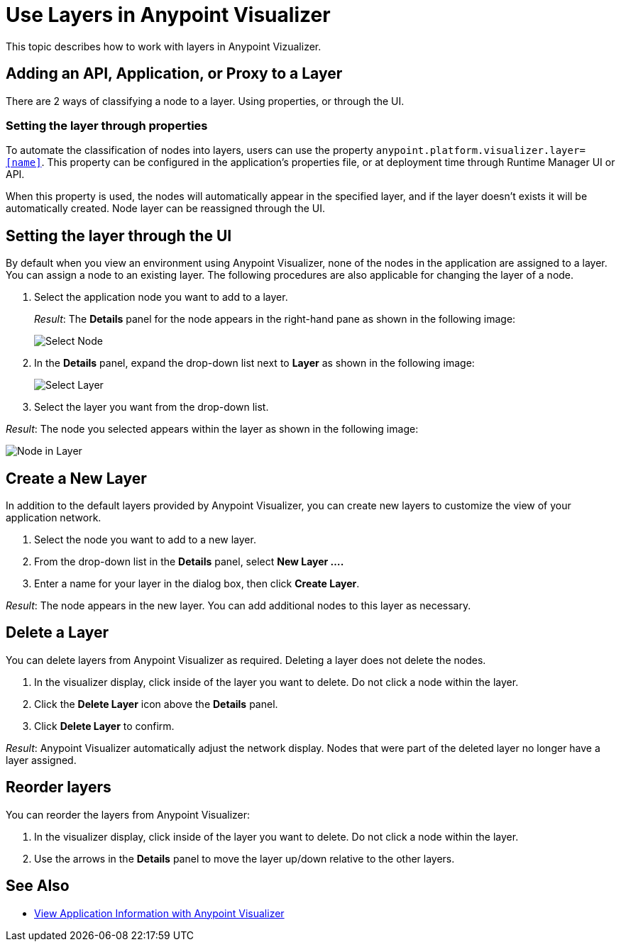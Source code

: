 = Use Layers in Anypoint Visualizer

This topic describes how to work with layers in Anypoint Vizualizer.

== Adding an API, Application, or Proxy to a Layer

There are 2 ways of classifying a node to a layer. Using properties, or through the UI.

=== Setting the layer through properties
To automate the classification of nodes into layers, users can use the property `anypoint.platform.visualizer.layer=<<name>>`. This property can be configured in the application's properties file, or at deployment time through Runtime Manager UI or API.

When this property is used, the nodes will automatically appear in the specified layer, and if the layer doesn't exists it will be automatically created. Node layer can be reassigned through the UI.

== Setting the layer through the UI

By default when you view an environment using Anypoint Visualizer, none of the nodes in the application are assigned to a layer. You can assign a node to an existing layer. The following procedures are also applicable for changing the layer of a node.

. Select the application node you want to add to a layer.
+
_Result_: The *Details* panel for the node appears in the right-hand pane as shown in the following image:
+
image:select_node.png[Select Node]

. In the *Details* panel, expand the drop-down list next to *Layer* as shown in the following image:
+
image:select_layer.png[Select Layer]

. Select the layer you want from the drop-down list.

_Result_: The node you selected appears within the layer as shown in the following image:

image:select_layer_result.png[Node in Layer]  

== Create a New Layer

In addition to the default layers provided by Anypoint Visualizer, you can create new layers to customize the view of your application network.

. Select the node you want to add to a new layer.
. From the drop-down list in the *Details* panel, select *New Layer ....*
. Enter a name for your layer in the dialog box, then click *Create Layer*.

_Result_: The node appears in the new layer. You can add additional nodes to this layer as necessary.


== Delete a Layer

You can delete layers from Anypoint Visualizer as required. Deleting a layer does not delete the nodes. 

. In the visualizer display, click inside of the layer you want to delete. Do not click a node within the layer.
. Click the *Delete Layer* icon above the *Details* panel.
. Click *Delete Layer* to confirm.

_Result_: Anypoint Visualizer automatically adjust the network display. Nodes that were part of the deleted layer no longer have a layer assigned.

== Reorder layers
You can reorder the layers from Anypoint Visualizer:

. In the visualizer display, click inside of the layer you want to delete. Do not click a node within the layer.
. Use the arrows in the *Details* panel to move the layer up/down relative to the other layers.

== See Also

* link:/anypoint-visualizer/view[View Application Information with Anypoint Visualizer]